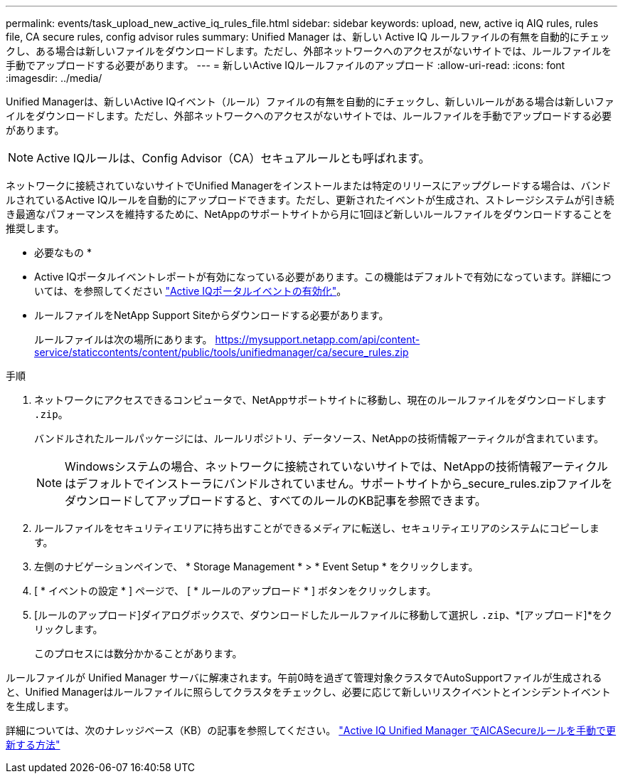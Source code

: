 ---
permalink: events/task_upload_new_active_iq_rules_file.html 
sidebar: sidebar 
keywords: upload, new, active iq AIQ rules, rules file, CA secure rules, config advisor rules 
summary: Unified Manager は、新しい Active IQ ルールファイルの有無を自動的にチェックし、ある場合は新しいファイルをダウンロードします。ただし、外部ネットワークへのアクセスがないサイトでは、ルールファイルを手動でアップロードする必要があります。 
---
= 新しいActive IQルールファイルのアップロード
:allow-uri-read: 
:icons: font
:imagesdir: ../media/


[role="lead"]
Unified Managerは、新しいActive IQイベント（ルール）ファイルの有無を自動的にチェックし、新しいルールがある場合は新しいファイルをダウンロードします。ただし、外部ネットワークへのアクセスがないサイトでは、ルールファイルを手動でアップロードする必要があります。


NOTE: Active IQルールは、Config Advisor（CA）セキュアルールとも呼ばれます。

ネットワークに接続されていないサイトでUnified Managerをインストールまたは特定のリリースにアップグレードする場合は、バンドルされているActive IQルールを自動的にアップロードできます。ただし、更新されたイベントが生成され、ストレージシステムが引き続き最適なパフォーマンスを維持するために、NetAppのサポートサイトから月に1回ほど新しいルールファイルをダウンロードすることを推奨します。

* 必要なもの *

* Active IQポータルイベントレポートが有効になっている必要があります。この機能はデフォルトで有効になっています。詳細については、を参照してください link:../config/concept_active_iq_platform_events.html["Active IQポータルイベントの有効化"]。
* ルールファイルをNetApp Support Siteからダウンロードする必要があります。
+
ルールファイルは次の場所にあります。 https://mysupport.netapp.com/api/content-service/staticcontents/content/public/tools/unifiedmanager/ca/secure_rules.zip[]



.手順
. ネットワークにアクセスできるコンピュータで、NetAppサポートサイトに移動し、現在のルールファイルをダウンロードします `.zip`。
+
バンドルされたルールパッケージには、ルールリポジトリ、データソース、NetAppの技術情報アーティクルが含まれています。

+

NOTE: Windowsシステムの場合、ネットワークに接続されていないサイトでは、NetAppの技術情報アーティクルはデフォルトでインストーラにバンドルされていません。サポートサイトから_secure_rules.zipファイルをダウンロードしてアップロードすると、すべてのルールのKB記事を参照できます。

. ルールファイルをセキュリティエリアに持ち出すことができるメディアに転送し、セキュリティエリアのシステムにコピーします。
. 左側のナビゲーションペインで、 * Storage Management * > * Event Setup * をクリックします。
. [ * イベントの設定 * ] ページで、 [ * ルールのアップロード * ] ボタンをクリックします。
. [ルールのアップロード]ダイアログボックスで、ダウンロードしたルールファイルに移動して選択し `.zip`、*[アップロード]*をクリックします。
+
このプロセスには数分かかることがあります。



ルールファイルが Unified Manager サーバに解凍されます。午前0時を過ぎて管理対象クラスタでAutoSupportファイルが生成されると、Unified Managerはルールファイルに照らしてクラスタをチェックし、必要に応じて新しいリスクイベントとインシデントイベントを生成します。

詳細については、次のナレッジベース（KB）の記事を参照してください。 https://kb.netapp.com/Advice_and_Troubleshooting/Data_Infrastructure_Management/Active_IQ_Unified_Manager/How_to_update_AIQCASecure_rules_manually_in_Active_IQ_Unified_Manager["Active IQ Unified Manager でAICASecureルールを手動で更新する方法"]
